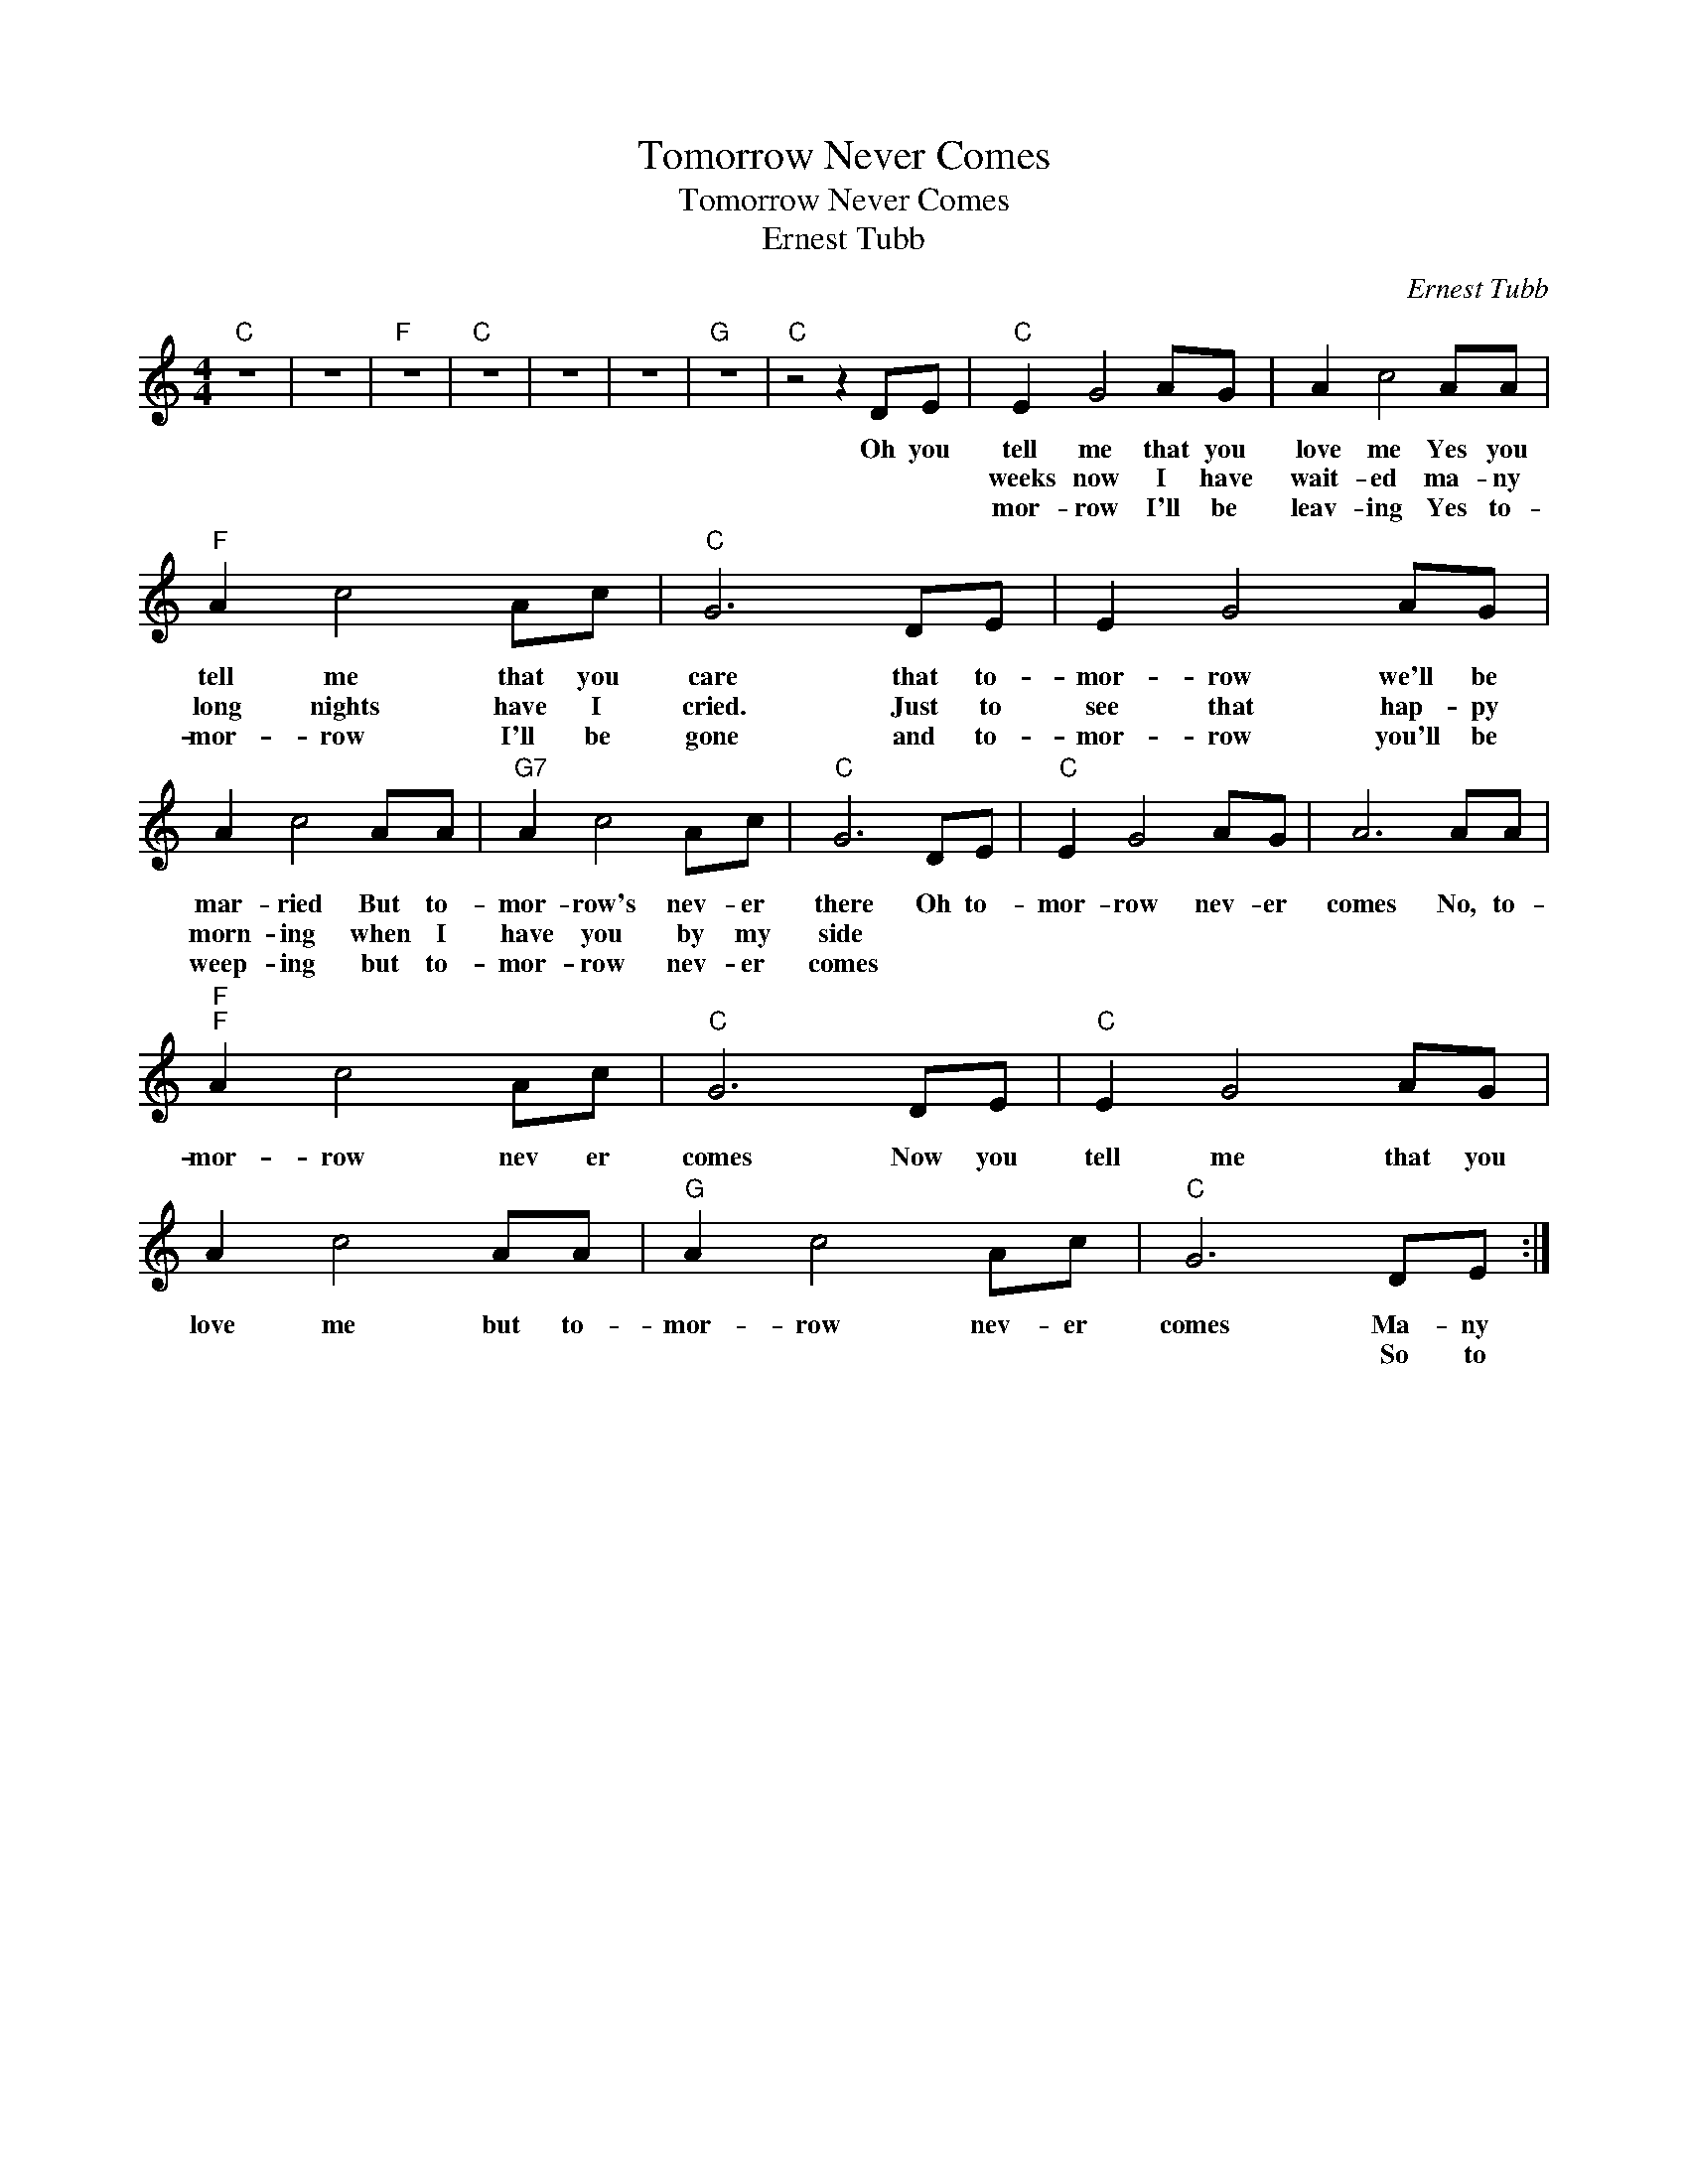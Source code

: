 X:1
T:Tomorrow Never Comes
T:Tomorrow Never Comes
T:Ernest Tubb
C:Ernest Tubb
Z:All Rights Reserved
L:1/8
M:4/4
K:C
V:1 treble 
%%MIDI program 40
V:1
"C" z8 | z8 |"F" z8 |"C" z8 | z8 | z8 |"G" z8 |"C" z4 z2 DE |"C" E2 G4 AG | A2 c4 AA | %10
w: ||||||||||
w: |||||||Oh you|tell me that you|love me Yes you|
w: ||||||||weeks now I have|wait- ed ma- ny|
w: ||||||||mor- row I'll be|leav- ing Yes to-|
"F" A2 c4 Ac |"C" G6 DE | E2 G4 AG | A2 c4 AA |"G7" A2 c4 Ac |"C" G6 DE |"C" E2 G4 AG | A6 AA | %18
w: ||||||||
w: tell me that you|care that to-|mor- row we'll be|mar- ried But to-|mor- row's nev- er|there Oh to-|mor- row nev- er|comes No, to-|
w: long nights have I|cried. Just to|see that hap- py|morn- ing when I|have you by my|side * *|||
w: mor- row I'll be|gone and to-|mor- row you'll be|weep- ing but to-|mor- row nev- er|comes * *|||
"F""F" A2 c4 Ac |"C" G6 DE |"C" E2 G4 AG | A2 c4 AA |"G" A2 c4 Ac |"C" G6 DE :| %24
w: ||||||
w: mor- row nev er|comes Now you|tell me that you|love me but to-|mor- row nev- er|comes Ma- ny|
w: |||||* So to|
w: ||||||

